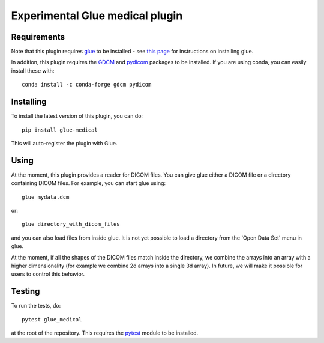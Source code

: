Experimental Glue medical plugin
================================

|Build Status|

Requirements
------------

Note that this plugin requires `glue <http://glueviz.org/>`__ to be
installed - see `this
page <http://glueviz.org/en/latest/installation.html>`__ for
instructions on installing glue.

In addition, this plugin requires the
`GDCM <http://gdcm.sourceforge.net/>`__ and
`pydicom <http://pydicom.readthedocs.io/en/stable/>`__ packages to be
installed. If you are using conda, you can easily install these with::

    conda install -c conda-forge gdcm pydicom

Installing
----------

To install the latest version of this plugin, you can do::

    pip install glue-medical

This will auto-register the plugin with Glue.

Using
-----

At the moment, this plugin provides a reader for DICOM files. You can
give glue either a DICOM file or a directory containing DICOM files. For
example, you can start glue using::

    glue mydata.dcm

or::

    glue directory_with_dicom_files

and you can also load files from inside glue. It is not yet possible to
load a directory from the 'Open Data Set' menu in glue.

At the moment, if all the shapes of the DICOM files match inside the
directory, we combine the arrays into an array with a higher
dimensionality (for example we combine 2d arrays into a single 3d
array). In future, we will make it possible for users to control this
behavior.

Testing
-------

To run the tests, do::

    pytest glue_medical

at the root of the repository. This requires the
`pytest <http://pytest.org>`__ module to be installed.

.. |Build Status| image:: https://github.com/glue-viz/glue-medical/actions/workflows/ci_workflows.yml/badge.svg
   :target: https://github.com/glue-viz/glue-medical/actions/workflows/ci_workflows.yml
